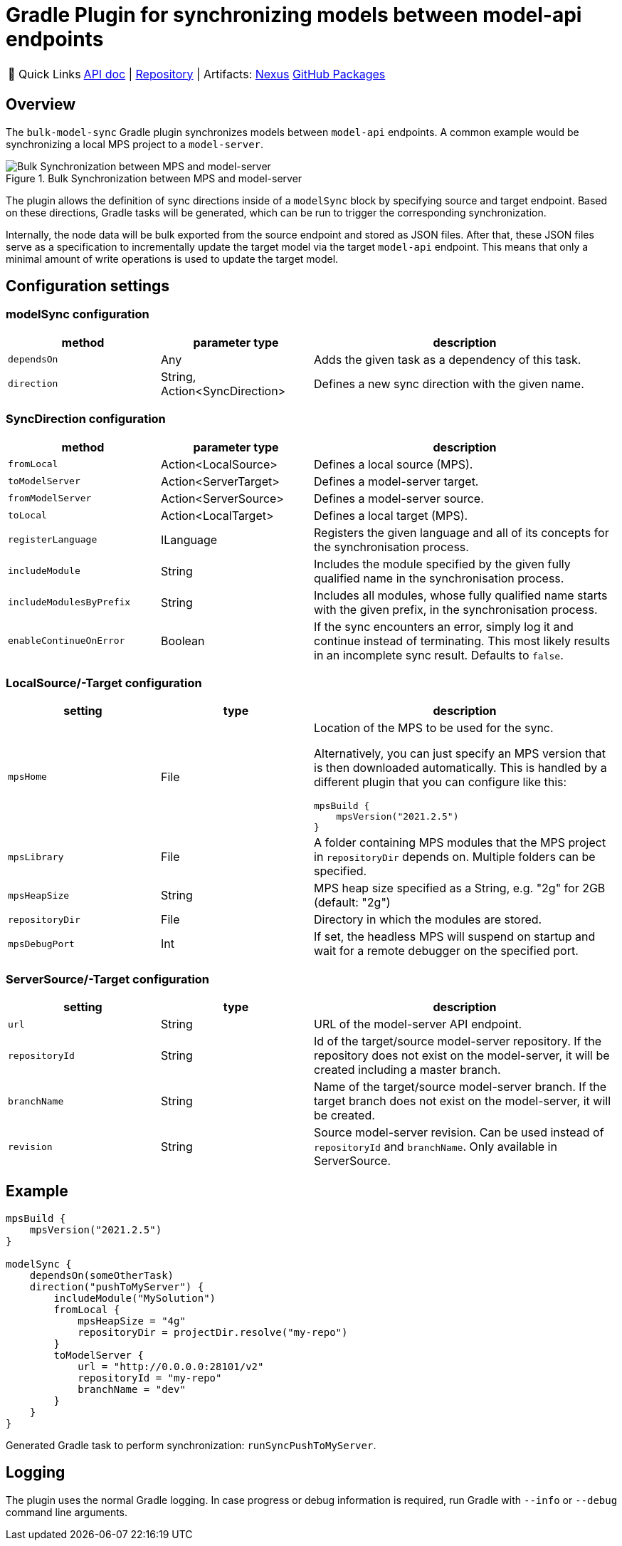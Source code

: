 = Gradle Plugin for synchronizing models between model-api endpoints
:navtitle: `bulk-model-sync-gradle`

:tip-caption: 🔗 Quick Links
[TIP]
--
https://api.modelix.org/3.12.0/bulk-model-sync-gradle/index.html[API doc^] | https://github.com/modelix/modelix.core[Repository^] | Artifacts: https://artifacts.itemis.cloud/service/rest/repository/browse/maven-mps/org/modelix/bulk-model-sync-gradle/[Nexus^] https://github.com/modelix/modelix.core/packages/1946684[GitHub Packages^]
--

== Overview

The `bulk-model-sync` Gradle plugin synchronizes models between `model-api` endpoints.
A common example would be synchronizing a local MPS project to a `model-server`.

.Bulk Synchronization between MPS and model-server
image::bulk-model-sync-gradle.overview.png[Bulk Synchronization between MPS and model-server]

The plugin allows the definition of sync directions inside of a `modelSync` block by specifying source and target endpoint.
Based on these directions, Gradle tasks will be generated, which can be run to trigger the corresponding synchronization.

Internally, the node data will be bulk exported from the source endpoint and stored as JSON files.
After that, these JSON files serve as a specification to incrementally update the target model via the target `model-api` endpoint.
This means that only a minimal amount of write operations is used to update the target model.

== Configuration settings

=== modelSync configuration
[%header, cols="1,1,2"]
|===
|method
|parameter type
|description

|`dependsOn`
|Any
|Adds the given task as a dependency of this task.

|`direction`
|String, Action<SyncDirection>
|Defines a new sync direction with the given name.
|===

=== SyncDirection configuration
[%header, cols="1,1,2"]
|===
|method
|parameter type
|description

|`fromLocal`
|Action<LocalSource>
|Defines a local source (MPS).

|`toModelServer`
|Action<ServerTarget>
|Defines a model-server target.

|`fromModelServer`
|Action<ServerSource>
|Defines a model-server source.

|`toLocal`
|Action<LocalTarget>
|Defines a local target (MPS).

|`registerLanguage`
|ILanguage
|Registers the given language and all of its concepts for the synchronisation process.

|`includeModule`
|String
|Includes the module specified by the given fully qualified name in the synchronisation process.

|`includeModulesByPrefix`
|String
|Includes all modules, whose fully qualified name starts with the given prefix, in the synchronisation process.

|`enableContinueOnError`
|Boolean
|If the sync encounters an error, simply log it and continue instead of terminating. This most likely results in an incomplete sync result. Defaults to `false`.
|===

=== LocalSource/-Target configuration
[%header, cols="1,1,2"]
|===
|setting
|type
|description

|`mpsHome`
|File
a|Location of the MPS to be used for the sync.

Alternatively, you can just specify an MPS version that is then downloaded automatically.
This is handled by a different plugin that you can configure like this:
[source]
--
mpsBuild {
    mpsVersion("2021.2.5")
}
--

|`mpsLibrary`
|File
|A folder containing MPS modules that the MPS project in `repositoryDir` depends on.
 Multiple folders can be specified.

|`mpsHeapSize`
|String
|MPS heap size specified as a String, e.g. "2g" for 2GB (default: "2g")

|`repositoryDir`
|File
|Directory in which the modules are stored.

|`mpsDebugPort`
|Int
|If set, the headless MPS will suspend on startup and wait for a remote debugger on the specified port.
|===

=== ServerSource/-Target configuration
[%header, cols="1,1,2"]
|===
|setting
|type
|description

|`url`
|String
|URL of the model-server API endpoint.

|`repositoryId`
|String
|Id of the target/source model-server repository.
If the repository does not exist on the model-server, it will be created including a master branch.

|`branchName`
|String
|Name of the target/source model-server branch.
If the target branch does not exist on the model-server, it will be created.

|`revision`
|String
|Source model-server revision. Can be used instead of `repositoryId` and `branchName`. Only available in ServerSource.

|===

== Example

[source,kotlin]
--
mpsBuild {
    mpsVersion("2021.2.5")
}

modelSync {
    dependsOn(someOtherTask)
    direction("pushToMyServer") {
        includeModule("MySolution")
        fromLocal {
            mpsHeapSize = "4g"
            repositoryDir = projectDir.resolve("my-repo")
        }
        toModelServer {
            url = "http://0.0.0.0:28101/v2"
            repositoryId = "my-repo"
            branchName = "dev"
        }
    }
}
--

Generated Gradle task to perform synchronization: `runSyncPushToMyServer`.

== Logging

The plugin uses the normal Gradle logging.
In case progress or debug information is required, run Gradle with `--info` or `--debug` command line arguments.
